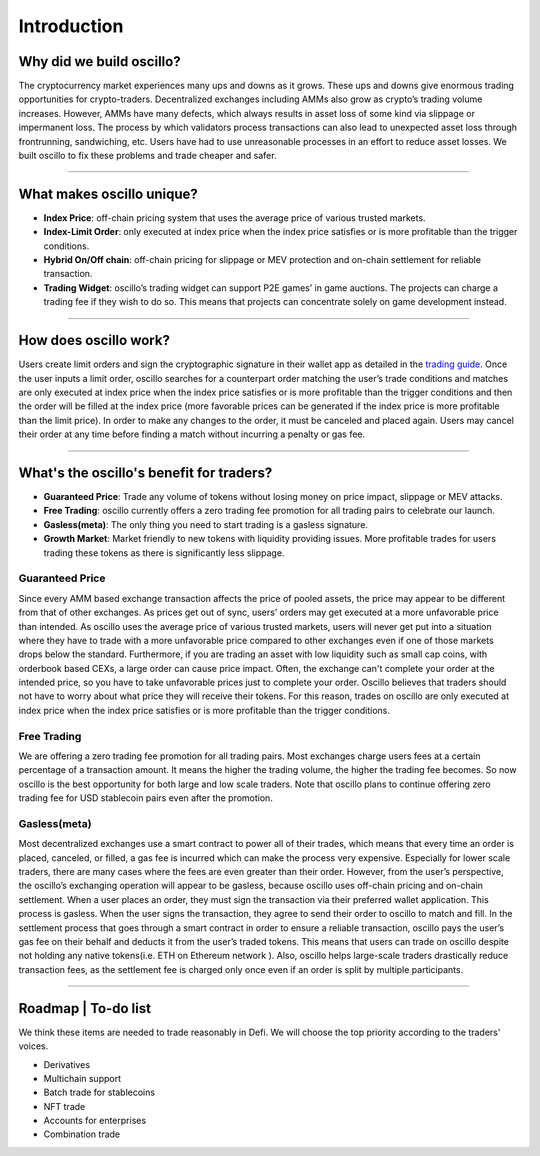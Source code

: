 ******************
Introduction
******************

Why did we build oscillo?
#########################

The cryptocurrency market experiences many ups and downs as it grows. These ups and downs give enormous trading opportunities for crypto-traders. Decentralized exchanges including AMMs also grow as crypto’s trading volume increases. However, AMMs have many defects, which always results in asset loss of some kind via slippage or impermanent loss. The process by which validators process transactions can also lead to unexpected asset loss through frontrunning, sandwiching, etc. Users have had to use unreasonable processes in an effort to reduce asset losses. We built oscillo to fix these problems and trade cheaper and safer.

----

What makes oscillo unique?
################

* **Index Price**: off-chain pricing system that uses the average price of various trusted markets.
* **Index-Limit Order**: only executed at index price when the index price satisfies or is more profitable than the trigger conditions.
* **Hybrid On/Off chain**: off-chain pricing for slippage or MEV protection and on-chain settlement for reliable transaction.
* **Trading Widget**: oscillo’s trading widget can support P2E games’ in game auctions. The projects can charge a trading fee if they wish to do so. This means that projects can concentrate solely on game development instead.

----

How does oscillo work?
#######################

Users create limit orders and sign the cryptographic signature in their wallet app as detailed in the `trading guide <https://docs.osc.finance/en/latest/quickstart/simple.html>`_. Once the user inputs a limit order, oscillo searches for a counterpart order matching the user’s trade conditions and matches are only executed at index price when the index price satisfies or is more profitable than the trigger conditions and then the order will be filled at the index price (more favorable prices can be generated if the index price is more profitable than the limit price). In order to make any changes to the order, it must be canceled and placed again. Users may cancel their order at any time before finding a match without incurring a penalty or gas fee.

----

What's the oscillo's benefit for traders?
##########################################

* **Guaranteed Price**: Trade any volume of tokens without losing money on price impact, slippage or MEV attacks.
* **Free Trading**: oscillo currently offers a zero trading fee promotion for all trading pairs to celebrate our launch.
* **Gasless(meta)**: The only thing you need to start trading is a gasless signature.
* **Growth Market**: Market friendly to new tokens with liquidity providing issues. More profitable trades for users trading these tokens as there is significantly less slippage.

Guaranteed Price
****************
Since every AMM based exchange transaction affects the price of pooled assets, the price may appear to be different from that of other exchanges. As prices get out of sync, users’ orders may get executed at a more unfavorable price than intended. As oscillo uses the average price of various trusted markets, users will never get put into a situation where they have to trade with a more unfavorable price compared to other exchanges even if one of those markets drops below the standard. Furthermore, if you are trading an asset with low liquidity such as small cap coins, with orderbook based CEXs, a large order can cause price impact. Often, the exchange can't complete your order at the intended price, so you have to take unfavorable prices just to complete your order. Oscillo believes that traders should not have to worry about what price they will receive their tokens. For this reason, trades on oscillo are only executed at index price when the index price satisfies or is more profitable than the trigger conditions.

Free Trading
************
We are offering a zero trading fee promotion for all trading pairs. Most exchanges charge users fees at a certain percentage of a transaction amount. It means the higher the trading volume, the higher the trading fee becomes. So now oscillo is the best opportunity for both large and low scale traders. Note that oscillo plans to continue offering zero trading fee for USD stablecoin pairs even after the promotion.

Gasless(meta)
*************
Most decentralized exchanges use a smart contract to power all of their trades, which means that every time an order is placed, canceled, or filled, a gas fee is incurred which can make the process very expensive. Especially for lower scale traders, there are many cases where the fees are even greater than their order. However, from the user’s perspective, the oscillo’s exchanging operation will appear to be gasless, because oscillo uses off-chain pricing and on-chain settlement. When a user places an order, they must sign the transaction via their preferred wallet application. This process is gasless. When the user signs the transaction, they agree to send their order to oscillo to match and fill. In the settlement process that goes through a smart contract in order to ensure a reliable transaction, oscillo pays the user’s gas fee on their behalf and deducts it from the user’s traded tokens. This means that users can trade on oscillo despite not holding any native tokens(i.e. ETH on Ethereum network ). Also, oscillo helps large-scale traders drastically reduce transaction fees, as the settlement fee is charged only once even if an order is split by multiple participants.


----

Roadmap | To-do list
############
We think these items are needed to trade reasonably in Defi. We will choose the top priority according to the traders' voices.

* Derivatives
* Multichain support
* Batch trade for stablecoins
* NFT trade
* Accounts for enterprises
* Combination trade
